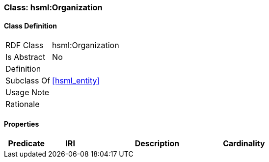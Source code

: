 [[hsml-organization]]
=== Class: hsml:Organization




[[hsml-organization-class]]
==== Class Definition

[cols="1,3"]
|===

| RDF Class
| hsml:Organization
| Is Abstract
| No

| Definition
| 

| Subclass Of
| <<hsml_entity>>

| Usage Note
| 

| Rationale
| 
|===

[[hsml-organization-props]]
==== Properties

[cols="1,1,3,1",options="header"]
|===
| Predicate             | IRI                                                             | Description                                                                                           | Cardinality


|===